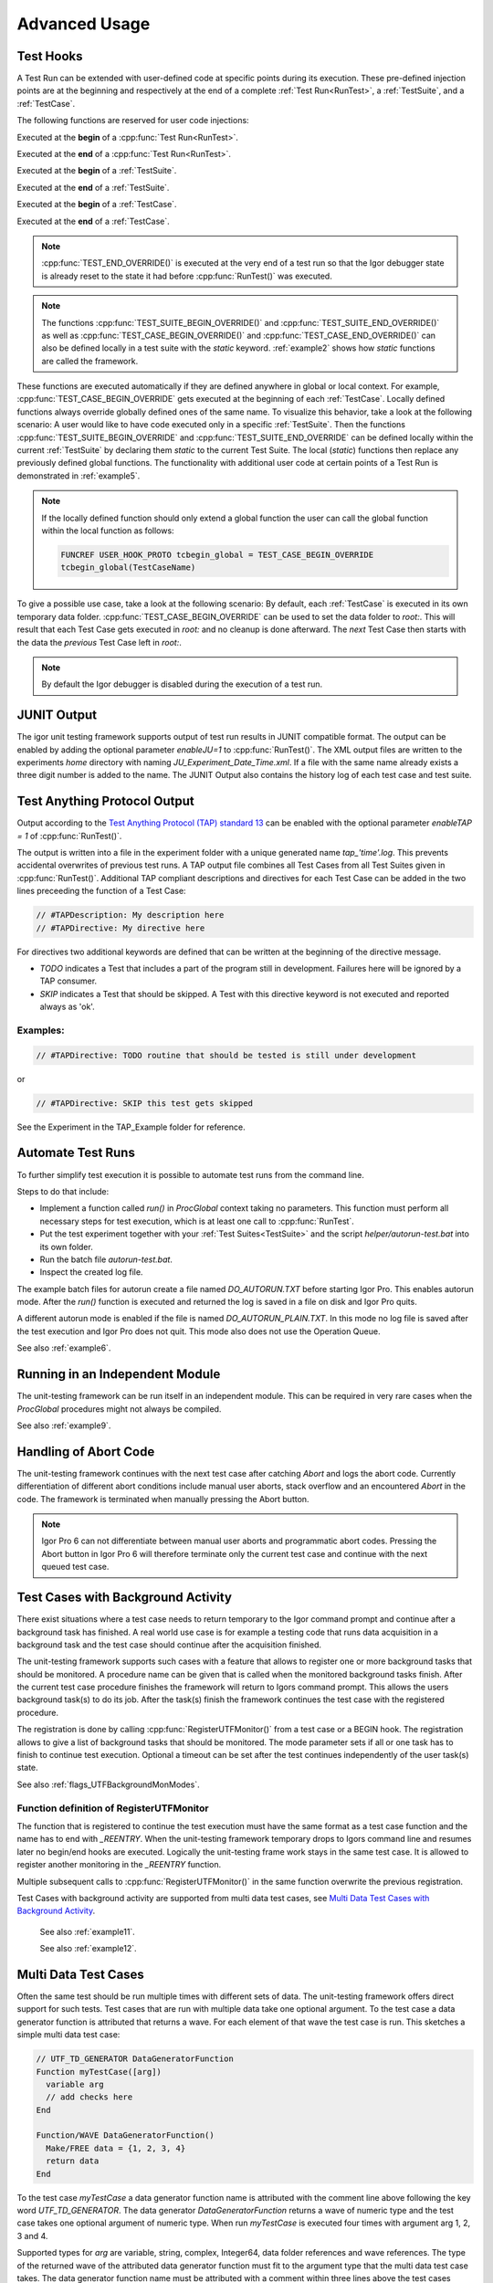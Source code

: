 .. vim: set et sts=3 sw=3 tw=79:

.. _advanced:

Advanced Usage
==============

.. _TestHooks:

Test Hooks
----------

A Test Run can be extended with user-defined code at specific points during its
execution. These pre-defined injection points are at the beginning and
respectively at the end of a complete :ref:`Test Run<RunTest>`, a
:ref:`TestSuite`, and a :ref:`TestCase`.

The following functions are reserved for user code injections:

.. cpp:function:: TEST_BEGIN_OVERRIDE()

Executed at the **begin** of a :cpp:func:`Test Run<RunTest>`.

.. cpp:function:: TEST_END_OVERRIDE()

Executed at the **end** of a :cpp:func:`Test Run<RunTest>`.

.. cpp:function:: TEST_SUITE_BEGIN_OVERRIDE()

Executed at the **begin** of a :ref:`TestSuite`.

.. cpp:function:: TEST_SUITE_END_OVERRIDE()

Executed at the **end** of a :ref:`TestSuite`.

.. cpp:function:: TEST_CASE_BEGIN_OVERRIDE()

Executed at the **begin** of a :ref:`TestCase`.

.. cpp:function:: TEST_CASE_END_OVERRIDE()

Executed at the **end** of a :ref:`TestCase`.

.. note::

   :cpp:func:`TEST_END_OVERRIDE()` is executed at the very end of a test run
   so that the Igor debugger state is already reset to the state it had before
   :cpp:func:`RunTest()` was executed.

.. note::

   The functions :cpp:func:`TEST_SUITE_BEGIN_OVERRIDE()` and
   :cpp:func:`TEST_SUITE_END_OVERRIDE()` as well as
   :cpp:func:`TEST_CASE_BEGIN_OVERRIDE()` and
   :cpp:func:`TEST_CASE_END_OVERRIDE()` can also be defined locally in a test
   suite with the `static` keyword. :ref:`example2` shows how `static`
   functions are called the framework.

These functions are executed automatically if they are defined anywhere in
global or local context. For example, :cpp:func:`TEST_CASE_BEGIN_OVERRIDE` gets
executed at the beginning of each :ref:`TestCase`. Locally defined functions
always override globally defined ones of the same name. To visualize this
behavior, take a look at the following scenario: A user would like to have code
executed only in a specific :ref:`TestSuite`. Then the functions
:cpp:func:`TEST_SUITE_BEGIN_OVERRIDE` and :cpp:func:`TEST_SUITE_END_OVERRIDE`
can be defined locally within the current :ref:`TestSuite` by declaring them
`static` to the current Test Suite. The local (`static`) functions then replace
any previously defined global functions. The functionality with additional user
code at certain points of a Test Run is demonstrated in :ref:`example5`.

.. note::

   If the locally defined function should only extend a global function the
   user can call the global function within the local function as follows:

   .. code-block:: igor

      FUNCREF USER_HOOK_PROTO tcbegin_global = TEST_CASE_BEGIN_OVERRIDE
      tcbegin_global(TestCaseName)

To give a possible use case, take a look at the following scenario: By default,
each :ref:`TestCase` is executed in its own temporary data folder.
:cpp:func:`TEST_CASE_BEGIN_OVERRIDE` can be used to set the data folder to
`root:`. This will result that each Test Case gets executed in `root:` and no
cleanup is done afterward. The *next* Test Case then starts with the data the
*previous* Test Case left in `root:`.

.. note::
   By default the Igor debugger is disabled during the execution of a test run.

JUNIT Output
------------

The igor unit testing framework supports output of test run results in JUNIT
compatible format. The output can be enabled by adding the optional parameter
`enableJU=1` to :cpp:func:`RunTest()`. The XML output files are written to the
experiments `home` directory with naming `JU_Experiment_Date_Time.xml`. If a
file with the same name already exists a three digit number is added to the
name. The JUNIT Output also contains the history log of each test case and test
suite.

.. todo::

   reference function parameters with their breathe links

Test Anything Protocol Output
-----------------------------

Output according to the `Test Anything Protocol (TAP) standard 13
<https://testanything.org/tap-version-13-specification.html>`__ can be enabled
with the optional parameter `enableTAP = 1` of :cpp:func:`RunTest()`.

.. todo::

   reference function parameters with their breathe links

The output is written into a file in the experiment folder with a unique
generated name `tap_'time'.log`. This prevents accidental overwrites of
previous test runs. A TAP output file combines all Test Cases from all Test
Suites given in :cpp:func:`RunTest()`. Additional TAP compliant descriptions
and directives for each Test Case can be added in the two lines preceeding the
function of a Test Case:

.. code-block:: igor

   // #TAPDescription: My description here
   // #TAPDirective: My directive here

For directives two additional keywords are defined that can be written at the
beginning of the directive message.

- `TODO` indicates a Test that includes a part of the program still in
  development. Failures here will be ignored by a TAP consumer.

- `SKIP` indicates a Test that should be skipped. A Test with this directive
  keyword is not executed and reported always as 'ok'.

Examples:
^^^^^^^^^

.. code-block:: igor

   // #TAPDirective: TODO routine that should be tested is still under development

or

.. code-block:: igor

   // #TAPDirective: SKIP this test gets skipped

See the Experiment in the TAP_Example folder for reference.

.. todo::

   add reference to the example, include example code


.. _automate:

Automate Test Runs
------------------

To further simplify test execution it is possible to automate test runs from
the command line.

Steps to do that include:

- Implement a function called `run()` in `ProcGlobal` context taking no
  parameters. This function must perform all necessary steps for test
  execution, which is at least one call to :cpp:func:`RunTest`.

- Put the test experiment together with your :ref:`Test Suites<TestSuite>` and
  the script `helper/autorun-test.bat` into its own folder.

- Run the batch file `autorun-test.bat`.

- Inspect the created log file.

The example batch files for autorun create a file named `DO_AUTORUN.TXT` before
starting Igor Pro. This enables autorun mode. After the `run()` function is
executed and returned the log is saved in a file on disk and Igor Pro quits.

A different autorun mode is enabled if the file is named
`DO_AUTORUN_PLAIN.TXT`. In this mode no log file is saved after the test
execution and Igor Pro does not quit. This mode also does not use the Operation
Queue.

See also :ref:`example6`.

Running in an Independent Module
--------------------------------

The unit-testing framework can be run itself in an independent module.
This can be required in very rare cases when the `ProcGlobal` procedures
might not always be compiled.

See also :ref:`example9`.

Handling of Abort Code
----------------------

The unit-testing framework continues with the next test case after catching
`Abort` and logs the abort code. Currently differentiation of different abort
conditions include manual user aborts, stack overflow and an encountered
`Abort` in the code. The framework is terminated when manually pressing the
Abort button.

.. note::

   Igor Pro 6 can not differentiate between manual user aborts and programmatic
   abort codes. Pressing the Abort button in Igor Pro 6 will therefore
   terminate only the current test case and continue with the next queued test
   case.

Test Cases with Background Activity
-----------------------------------

There exist situations where a test case needs to return temporary to the Igor
command prompt and continue after a background task has finished. A real world
use case is for example a testing code that runs data acquisition in a
background task and the test case should continue after the acquisition finished.

The unit-testing framework supports such cases with a feature that allows to
register one or more background tasks that should be monitored. A procedure name
can be given that is called when the monitored background tasks finish. After the
current test case procedure finishes the framework will return to Igors command
prompt. This allows the users background task(s) to do its job. After the
task(s) finish the framework continues the test case with the registered procedure.

The registration is done by calling :cpp:func:`RegisterUTFMonitor()` from a
test case or a BEGIN hook. The registration allows to give a list of
background tasks that should be monitored. The mode parameter sets if all or one
task has to finish to continue test execution. Optional a timeout can be set
after the test continues independently of the user task(s) state.

See also :ref:`flags_UTFBackgroundMonModes`.

Function definition of RegisterUTFMonitor
^^^^^^^^^^^^^^^^^^^^^^^^^^^^^^^^^^^^^^^^^

.. doxygenfunction:: RegisterUTFMonitor

The function that is registered to continue the test execution must have the
same format as a test case function and the name has to end with `_REENTRY`.
When the unit-testing framework temporary drops to Igors command line and resumes later
no begin/end hooks are executed. Logically the unit-testing frame work stays in
the same test case. It is allowed to register another monitoring in
the `_REENTRY` function.

Multiple subsequent calls to :cpp:func:`RegisterUTFMonitor()` in the same
function overwrite the previous registration.

Test Cases with background activity are supported from multi data test cases, see
`Multi Data Test Cases with Background Activity`_.

 See also :ref:`example11`.

 See also :ref:`example12`.

Multi Data Test Cases
---------------------

Often the same test should be run multiple times with different sets of data. The
unit-testing framework offers direct support for such tests. Test cases that are
run with multiple data take one optional argument. To the test case a data generator
function is attributed that returns a wave. For each element of that wave the test
case is run. This sketches a simple multi data test case:

.. code-block:: igor

   // UTF_TD_GENERATOR DataGeneratorFunction
   Function myTestCase([arg])
     variable arg
     // add checks here
   End

   Function/WAVE DataGeneratorFunction()
     Make/FREE data = {1, 2, 3, 4}
     return data
   End

To the test case `myTestCase` a data generator function name is attributed with the
comment line above following the key word `UTF_TD_GENERATOR`. The data generator
`DataGeneratorFunction` returns a wave of numeric type and the test case takes
one optional argument of numeric type. When run `myTestCase` is executed four times
with argument arg 1, 2, 3 and 4.

Supported types for `arg` are variable, string, complex, Integer64, data folder
references and wave references. The type of the returned wave of the attributed
data generator function must fit to the argument type that the multi data test
case takes.
The data generator function name must be attributed with a comment within three
lines above the test cases Function line. The key word is `UTF_TD_GENERATOR` with
the data generators function name following as seen in the simple example here.
If no data generator is given or the format of the test case function does not fit
to the wave type then a error message is printed and the test case is ignored.

The test case names are by default extended with `:num` where num is the index
of the wave returned from the data generator. For convenience in the data generator
dimension labels can be set for each wave element that are used instead of the index.

.. code-block:: igor

   Function/WAVE DataGeneratorFunction()
     Make/FREE data = {1, 2, 3, 4}
     SetDimLabel 0, 0, first, data
     SetDimLabel 0, 1, second, data
     SetDimLabel 0, 2, third, data
     SetDimLabel 0, 3, fourth, data
     return data
   End

The test case names would now be `myTestCase:first`, `myTestCase:second` and so on.

The optional argument of the test case function is always given from the data
generator wave elements. Thus the case that `ParamIsDefault(arg)` is true never
happens.

 See also :ref:`example13`.

Multi Data Test Cases with Background Activity
^^^^^^^^^^^^^^^^^^^^^^^^^^^^^^^^^^^^^^^^^^^^^^

Multi data test cases that register a background task to be monitored are
supported. For a multi data test case each reentry function can have one of two
different formats:

- Function fun_REENTRY() with no argument as described in `Test Cases with Background Activity`_
- Function fun_REENTRY([arg]) with the same argument type as the originating multi data test case.

For the second case, the reentry function is called with the same wave element as argument as
when the multi data test case was started.

If the reentry function uses a different argument type than the test case entry function
then on reentry to the unit-testing framework an error is printed and further
test execution is aborted.

.. code-block:: igor

   // UTF_TD_GENERATOR DataGeneratorFunction
   Function myTestCase([var])
     variable var

     CtrlNamedBackGround testtask, proc=UserTask, period=1, start
     RegisterUTFMonitor("testtask", 1, "testCase_REENTRY")
     CHECK(var == 1 || var == 5)
   End

   Function UserTask(s)
     STRUCT WMBackgroundStruct &s

     return !mod(trunc(datetime), 5)
   End

   Function/WAVE DataGeneratorFunction()
     Make/FREE data = {5, 1}
     SetDimLabel 0, 0, first, data
     SetDimLabel 0, 1, second, data
     return data
   End

   Function testCase_REENTRY([var])
     variable var

     print "Reentered test case with argument ", var
     PASS()
   End
